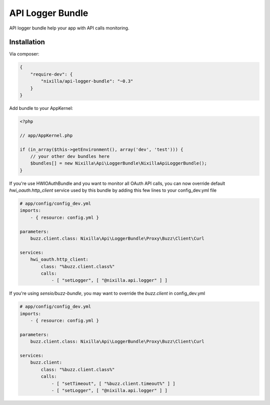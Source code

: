 API Logger Bundle
=================

API logger bundle help your app with API calls monitoring.

.. image:: https://travis-ci.org/nixilla/api-logger-bundle.svg?branch=master
    :target: https://travis-ci.org/nixilla/api-logger-bundle

Installation
------------

Via composer:

.. code-block:: json

    {
        "require-dev": {
            "nixilla/api-logger-bundle": "~0.3"
        }
    }


Add bundle to your AppKernel:

.. code-block:: php

    <?php

    // app/AppKernel.php

    if (in_array($this->getEnvironment(), array('dev', 'test'))) {
        // your other dev bundles here
        $bundles[] = new Nixilla\Api\LoggerBundle\NixillaApiLoggerBundle();
    }

If you're use HWIOAuthBundle and you want to monitor all OAuth API calls, you can now override default
`hwi_oauth.http_client` service used by this bundle by adding this few lines to your config_dev.yml file

.. code-block:: yaml

    # app/config/config_dev.yml
    imports:
        - { resource: config.yml }

    parameters:
        buzz.client.class: Nixilla\Api\LoggerBundle\Proxy\Buzz\Client\Curl

    services:
        hwi_oauth.http_client:
            class: "%buzz.client.class%"
            calls:
                - [ "setLogger", [ "@nixilla.api.logger" ] ]


If you're using `sensio/buzz-bundle`, you may want to override the `buzz.client` in config_dev.yml

.. code-block:: yaml

    # app/config/config_dev.yml
    imports:
        - { resource: config.yml }

    parameters:
        buzz.client.class: Nixilla\Api\LoggerBundle\Proxy\Buzz\Client\Curl

    services:
        buzz.client:
            class: "%buzz.client.class%"
            calls:
                - [ "setTimeout", [ "%buzz.client.timeout%" ] ]
                - [ "setLogger", [ "@nixilla.api.logger" ] ]

